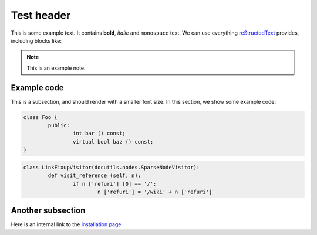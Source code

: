 Test header
===========

This is some example text. It contains **bold**, *italic* and ``monospace`` text. We can use everything `reStructedText <http://docutils.sourceforge.net/rst.html>`_ provides, including blocks like:

.. note:: This is an example note.

Example code
------------

This is a subsection, and should render with a smaller font size. In this section, we show some example code:

.. code-block:: c++

	class Foo {
		public:
			int bar () const;
			virtual bool baz () const;
	}

.. code-block:: python

	class LinkFixupVisitor(docutils.nodes.SparseNodeVisitor):
		def visit_reference (self, n):
			if n ['refuri'] [0] == '/':
				n ['refuri'] = '/wiki' + n ['refuri']

Another subsection
------------------

Here is an internal link to the `installation page </installation>`_
